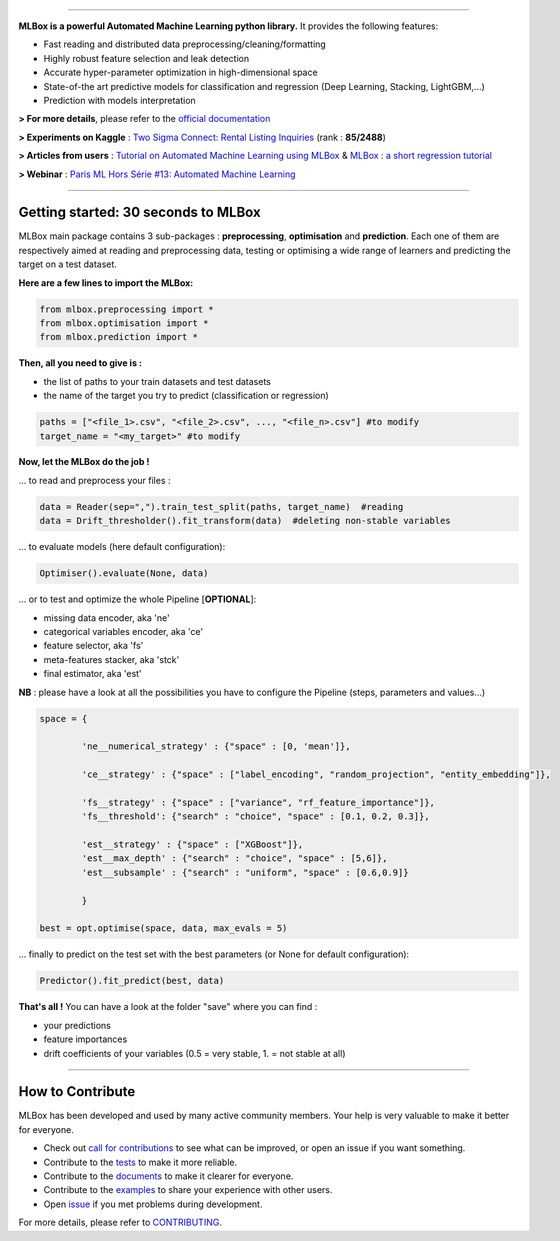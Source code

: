 .. image:: docs/logos/logo.png

|Documentation Status| |PyPI version| |Build Status| |Windows Build Status| |GitHub Issues| |codecov| |License|

-----------------------

**MLBox is a powerful Automated Machine Learning python library.** It provides the following features:


* Fast reading and distributed data preprocessing/cleaning/formatting
* Highly robust feature selection and leak detection
* Accurate hyper-parameter optimization in high-dimensional space
* State-of-the art predictive models for classification and regression (Deep Learning, Stacking, LightGBM,...)
* Prediction with models interpretation 


**> For more details**, please refer to the `official documentation <http://mlbox.readthedocs.io/en/latest/?badge=latest>`__

**> Experiments on Kaggle** : `Two Sigma Connect: Rental Listing Inquiries <https://www.kaggle.com/c/two-sigma-connect-rental-listing-inquiries/leaderboard>`__ (rank : **85/2488**)

**> Articles from users** : `Tutorial on Automated Machine Learning using MLBox <https://www.analyticsvidhya.com/blog/2017/07/mlbox-library-automated-machine-learning/>`__ & `MLBox : a short regression tutorial <http://darques.eu/blog/index.php/2017/07/27/mlbox-a-short-regression_tutorial/>`__

**> Webinar** : `Paris ML Hors Série #13: Automated Machine Learning <https://www.youtube.com/watch?v=zWZBK4-Fxp0>`__

--------------------------


Getting started: 30 seconds to MLBox
====================================

MLBox main package contains 3 sub-packages : **preprocessing**, **optimisation** and **prediction**. Each one of them are respectively aimed at reading and preprocessing data, testing or optimising a wide range of learners and predicting the target on a test dataset.

**Here are a few lines to import the MLBox:**

.. code-block:: python 

   from mlbox.preprocessing import *
   from mlbox.optimisation import *
   from mlbox.prediction import *


**Then, all you need to give is :** 

* the list of paths to your train datasets and test datasets
* the name of the target you try to predict (classification or regression)

.. code-block:: python 

   paths = ["<file_1>.csv", "<file_2>.csv", ..., "<file_n>.csv"] #to modify
   target_name = "<my_target>" #to modify


**Now, let the MLBox do the job !**

... to read and preprocess your files : 

.. code-block:: python 

   data = Reader(sep=",").train_test_split(paths, target_name)  #reading
   data = Drift_thresholder().fit_transform(data)  #deleting non-stable variables

... to evaluate models (here default configuration):

.. code-block:: python 

   Optimiser().evaluate(None, data)


... or to test and optimize the whole Pipeline [**OPTIONAL**]:

* missing data encoder, aka 'ne'
* categorical variables encoder, aka 'ce'
* feature selector, aka 'fs'
* meta-features stacker, aka 'stck'
* final estimator, aka 'est'

**NB** : please have a look at all the possibilities you have to configure the Pipeline (steps, parameters and values...) 

.. code-block:: python 

   space = {
   
           'ne__numerical_strategy' : {"space" : [0, 'mean']},

           'ce__strategy' : {"space" : ["label_encoding", "random_projection", "entity_embedding"]},

           'fs__strategy' : {"space" : ["variance", "rf_feature_importance"]},
           'fs__threshold': {"search" : "choice", "space" : [0.1, 0.2, 0.3]},             

           'est__strategy' : {"space" : ["XGBoost"]},
           'est__max_depth' : {"search" : "choice", "space" : [5,6]},
           'est__subsample' : {"search" : "uniform", "space" : [0.6,0.9]}
           
           }

   best = opt.optimise(space, data, max_evals = 5)

... finally to predict on the test set with the best parameters (or None for default configuration):

.. code-block:: python 

   Predictor().fit_predict(best, data)


**That's all !** You can have a look at the folder "save" where you can find :

* your predictions
* feature importances
* drift coefficients of your variables (0.5 = very stable, 1. = not stable at all)

--------------------------

How to Contribute
=================

MLBox has been developed and used by many active community members. Your help is very valuable to make it better for everyone.

- Check out `call for contributions <https://github.com/AxeldeRomblay/MLBox/labels/call-for-contributions>`__ to see what can be improved, or open an issue if you want something.
- Contribute to the `tests <https://github.com/AxeldeRomblay/MLBox/tree/master/tests>`__ to make it more reliable. 
- Contribute to the `documents <https://github.com/AxeldeRomblay/MLBox/tree/master/docs>`__ to make it clearer for everyone.
- Contribute to the `examples <https://github.com/AxeldeRomblay/MLBox/tree/master/examples>`__ to share your experience with other users.
- Open `issue <https://github.com/AxeldeRomblay/MLBox/issues>`__ if you met problems during development.

For more details, please refer to `CONTRIBUTING <https://github.com/AxeldeRomblay/MLBox/blob/master/docs/contributing.rst>`__.

.. |Documentation Status| image:: https://readthedocs.org/projects/mlbox/badge/?version=latest
   :target: http://mlbox.readthedocs.io/en/latest/?badge=latest
.. |PyPI version| image:: https://badge.fury.io/py/mlbox.svg
   :target: https://pypi.python.org/pypi/mlbox
.. |Build Status| image:: https://travis-ci.org/AxeldeRomblay/MLBox.svg?branch=master
   :target: https://travis-ci.org/AxeldeRomblay/MLBox
.. |Windows Build Status| image:: https://ci.appveyor.com/api/projects/status/5ypa8vaed6kpmli8?svg=true
   :target: https://ci.appveyor.com/project/AxeldeRomblay/mlbox
.. |GitHub Issues| image:: https://img.shields.io/github/issues/AxeldeRomblay/MLBox.svg
   :target: https://github.com/AxeldeRomblay/MLBox/issues
.. |codecov| image:: https://codecov.io/gh/AxeldeRomblay/MLBox/branch/master/graph/badge.svg
   :target: https://codecov.io/gh/AxeldeRomblay/MLBox
.. |License| image:: https://img.shields.io/badge/License-BSD%203--Clause-blue.svg
   :target: https://github.com/AxeldeRomblay/MLBox/blob/master/LICENSE
